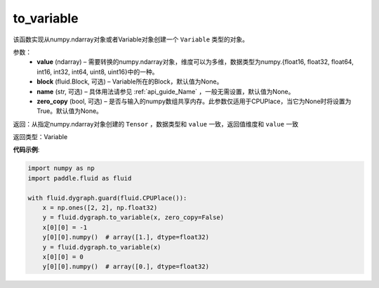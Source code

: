 .. _cn_api_fluid_dygraph_to_variable:

to_variable
-------------------------------

.. py:function:: paddle.fluid.dygraph_to_variable(value, block=None, name=None, zero_copy=None)

该函数实现从numpy\.ndarray对象或者Variable对象创建一个 ``Variable`` 类型的对象。

参数：
    - **value** (ndarray) – 需要转换的numpy\.ndarray对象，维度可以为多维，数据类型为numpy\.{float16, float32, float64, int16, int32, int64, uint8, uint16}中的一种。
    - **block** (fluid.Block, 可选) – Variable所在的Block，默认值为None。
    - **name**  (str, 可选) – 具体用法请参见 :ref:`api_guide_Name` ，一般无需设置，默认值为None。
    - **zero_copy**  (bool, 可选) – 是否与输入的numpy数组共享内存。此参数仅适用于CPUPlace，当它为None时将设置为True。默认值为None。


返回：从指定numpy\.ndarray对象创建的 ``Tensor`` ，数据类型和 ``value`` 一致，返回值维度和 ``value`` 一致

返回类型：Variable

**代码示例**:

.. code-block:: python
    
    import numpy as np
    import paddle.fluid as fluid

    with fluid.dygraph.guard(fluid.CPUPlace()):
        x = np.ones([2, 2], np.float32)
        y = fluid.dygraph.to_variable(x, zero_copy=False)
        x[0][0] = -1
        y[0][0].numpy()  # array([1.], dtype=float32)
        y = fluid.dygraph.to_variable(x)
        x[0][0] = 0
        y[0][0].numpy()  # array([0.], dtype=float32)

